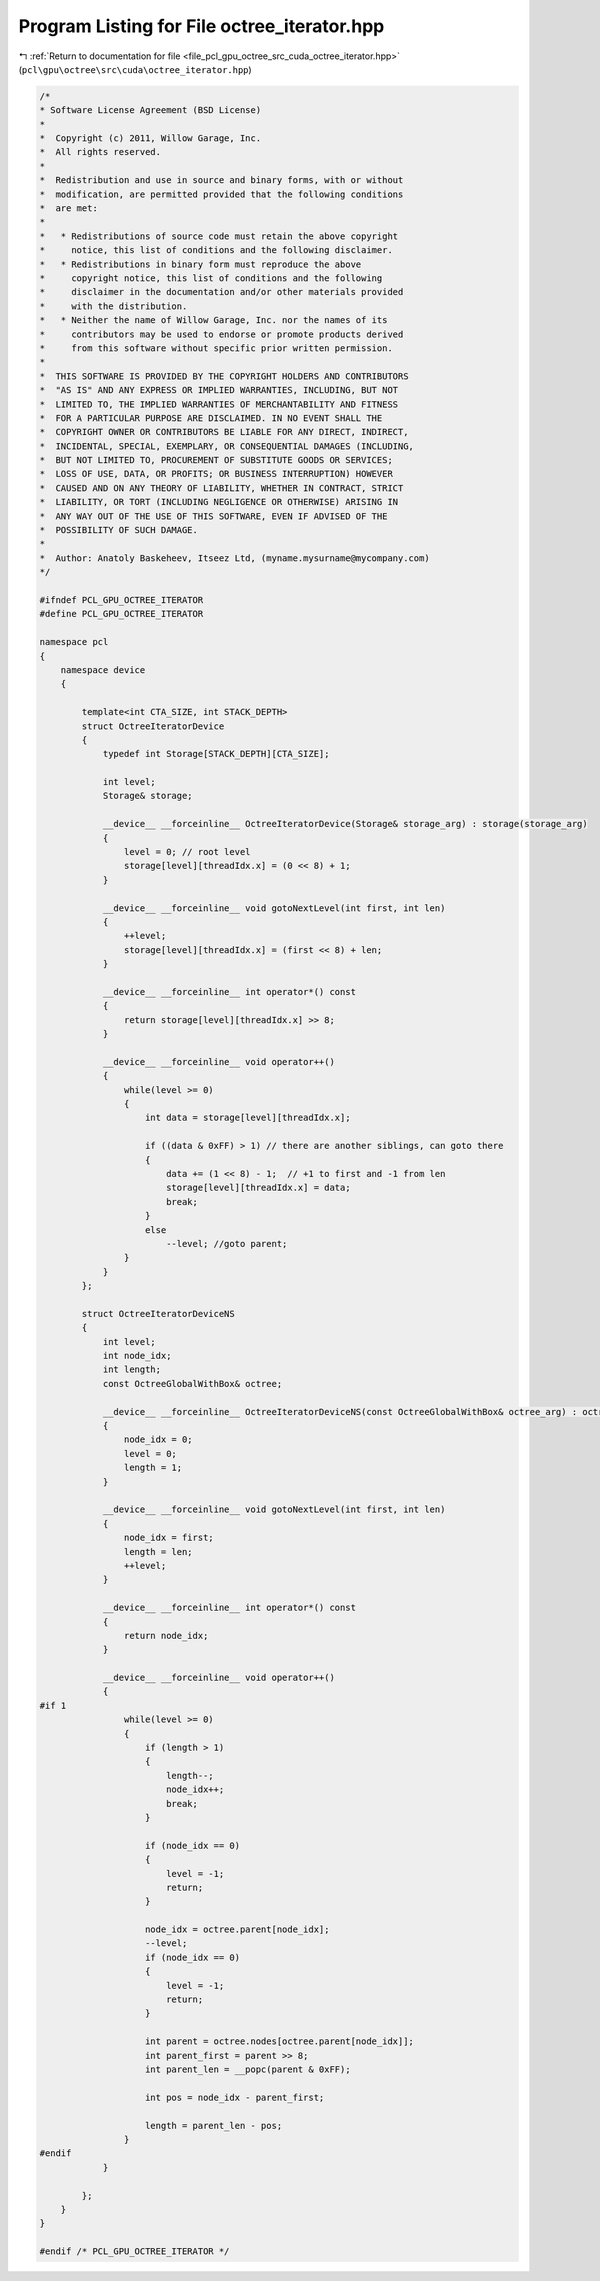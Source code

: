
.. _program_listing_file_pcl_gpu_octree_src_cuda_octree_iterator.hpp:

Program Listing for File octree_iterator.hpp
============================================

|exhale_lsh| :ref:`Return to documentation for file <file_pcl_gpu_octree_src_cuda_octree_iterator.hpp>` (``pcl\gpu\octree\src\cuda\octree_iterator.hpp``)

.. |exhale_lsh| unicode:: U+021B0 .. UPWARDS ARROW WITH TIP LEFTWARDS

.. code-block:: cpp

   /*
   * Software License Agreement (BSD License)
   *
   *  Copyright (c) 2011, Willow Garage, Inc.
   *  All rights reserved.
   *
   *  Redistribution and use in source and binary forms, with or without
   *  modification, are permitted provided that the following conditions
   *  are met:
   *
   *   * Redistributions of source code must retain the above copyright
   *     notice, this list of conditions and the following disclaimer.
   *   * Redistributions in binary form must reproduce the above
   *     copyright notice, this list of conditions and the following
   *     disclaimer in the documentation and/or other materials provided
   *     with the distribution.
   *   * Neither the name of Willow Garage, Inc. nor the names of its
   *     contributors may be used to endorse or promote products derived
   *     from this software without specific prior written permission.
   *
   *  THIS SOFTWARE IS PROVIDED BY THE COPYRIGHT HOLDERS AND CONTRIBUTORS
   *  "AS IS" AND ANY EXPRESS OR IMPLIED WARRANTIES, INCLUDING, BUT NOT
   *  LIMITED TO, THE IMPLIED WARRANTIES OF MERCHANTABILITY AND FITNESS
   *  FOR A PARTICULAR PURPOSE ARE DISCLAIMED. IN NO EVENT SHALL THE
   *  COPYRIGHT OWNER OR CONTRIBUTORS BE LIABLE FOR ANY DIRECT, INDIRECT,
   *  INCIDENTAL, SPECIAL, EXEMPLARY, OR CONSEQUENTIAL DAMAGES (INCLUDING,
   *  BUT NOT LIMITED TO, PROCUREMENT OF SUBSTITUTE GOODS OR SERVICES;
   *  LOSS OF USE, DATA, OR PROFITS; OR BUSINESS INTERRUPTION) HOWEVER
   *  CAUSED AND ON ANY THEORY OF LIABILITY, WHETHER IN CONTRACT, STRICT
   *  LIABILITY, OR TORT (INCLUDING NEGLIGENCE OR OTHERWISE) ARISING IN
   *  ANY WAY OUT OF THE USE OF THIS SOFTWARE, EVEN IF ADVISED OF THE
   *  POSSIBILITY OF SUCH DAMAGE.
   *
   *  Author: Anatoly Baskeheev, Itseez Ltd, (myname.mysurname@mycompany.com)
   */
   
   #ifndef PCL_GPU_OCTREE_ITERATOR
   #define PCL_GPU_OCTREE_ITERATOR
   
   namespace pcl
   {
       namespace device
       {
   
           template<int CTA_SIZE, int STACK_DEPTH>
           struct OctreeIteratorDevice
           {       
               typedef int Storage[STACK_DEPTH][CTA_SIZE];
   
               int level;
               Storage& storage;
   
               __device__ __forceinline__ OctreeIteratorDevice(Storage& storage_arg) : storage(storage_arg)
               {
                   level = 0; // root level
                   storage[level][threadIdx.x] = (0 << 8) + 1;                    
               }
   
               __device__ __forceinline__ void gotoNextLevel(int first, int len) 
               {   
                   ++level;
                   storage[level][threadIdx.x] = (first << 8) + len;                    
               }       
   
               __device__ __forceinline__ int operator*() const 
               { 
                   return storage[level][threadIdx.x] >> 8; 
               }        
   
               __device__ __forceinline__ void operator++()
               {
                   while(level >= 0)
                   {
                       int data = storage[level][threadIdx.x];            
   
                       if ((data & 0xFF) > 1) // there are another siblings, can goto there
                       {                           
                           data += (1 << 8) - 1;  // +1 to first and -1 from len
                           storage[level][threadIdx.x] = data;
                           break;
                       }
                       else
                           --level; //goto parent;            
                   }        
               }        
           };
   
           struct OctreeIteratorDeviceNS
           {       
               int level;
               int node_idx;
               int length;
               const OctreeGlobalWithBox& octree;
   
               __device__ __forceinline__ OctreeIteratorDeviceNS(const OctreeGlobalWithBox& octree_arg) : octree(octree_arg)
               {
                   node_idx = 0;
                   level = 0;
                   length = 1;
               }
   
               __device__ __forceinline__ void gotoNextLevel(int first, int len) 
               {  
                   node_idx = first;
                   length = len;
                   ++level;
               }       
   
               __device__ __forceinline__ int operator*() const 
               { 
                   return node_idx; 
               }        
   
               __device__ __forceinline__ void operator++()
               {
   #if 1
                   while(level >= 0)
                   {                
                       if (length > 1)
                       {
                           length--;
                           node_idx++;                      
                           break;
                       }
   
                       if (node_idx == 0)
                       {
                           level = -1;
                           return;
                       }                
   
                       node_idx = octree.parent[node_idx];
                       --level;
                       if (node_idx == 0)
                       {
                           level = -1;
                           return;
                       }
   
                       int parent = octree.nodes[octree.parent[node_idx]];
                       int parent_first = parent >> 8;
                       int parent_len = __popc(parent & 0xFF);
   
                       int pos = node_idx - parent_first;
   
                       length = parent_len - pos;
                   }
   #endif
               }
   
           };
       }
   }
   
   #endif /* PCL_GPU_OCTREE_ITERATOR */
